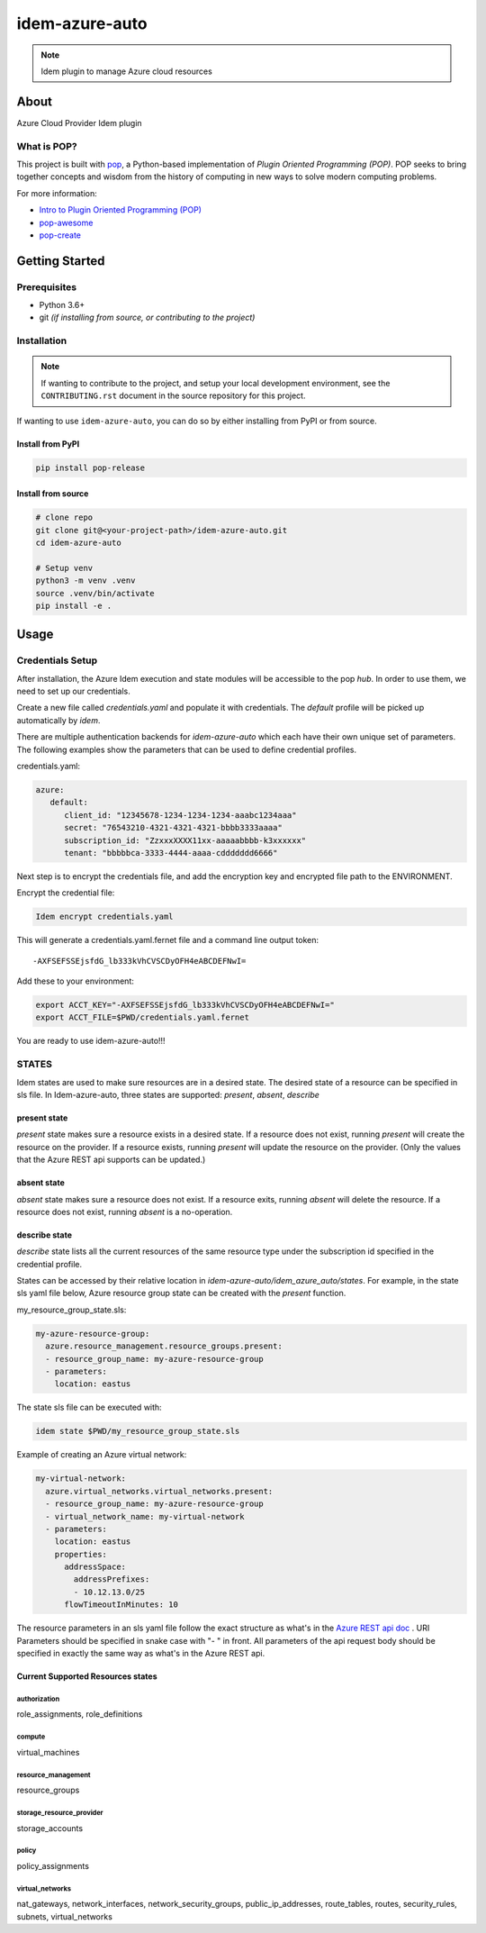 ===============
idem-azure-auto
===============

.. image:: https://img.shields.io/badge/made%20with-pop-teal
   :alt: Made with pop, a Python implementation of Plugin Oriented Programming
   :target: https://pop.readthedocs.io/

.. image:: https://img.shields.io/badge/made%20with-python-yellow
   :alt: Made with Python
   :target: https://www.python.org/

.. note::
    Idem plugin to manage Azure cloud resources

About
=====

Azure Cloud Provider Idem plugin

What is POP?
------------

This project is built with `pop <https://pop.readthedocs.io/>`__, a Python-based
implementation of *Plugin Oriented Programming (POP)*. POP seeks to bring
together concepts and wisdom from the history of computing in new ways to solve
modern computing problems.

For more information:

* `Intro to Plugin Oriented Programming (POP) <https://pop-book.readthedocs.io/en/latest/>`__
* `pop-awesome <https://gitlab.com/saltstack/pop/pop-awesome>`__
* `pop-create <https://gitlab.com/saltstack/pop/pop-create/>`__

Getting Started
===============

Prerequisites
-------------

* Python 3.6+
* git *(if installing from source, or contributing to the project)*

Installation
------------

.. note::

   If wanting to contribute to the project, and setup your local development
   environment, see the ``CONTRIBUTING.rst`` document in the source repository
   for this project.

If wanting to use ``idem-azure-auto``, you can do so by either
installing from PyPI or from source.

Install from PyPI
+++++++++++++++++

.. code-block:: bash

    pip install pop-release

Install from source
+++++++++++++++++++

.. code-block:: bash

   # clone repo
   git clone git@<your-project-path>/idem-azure-auto.git
   cd idem-azure-auto

   # Setup venv
   python3 -m venv .venv
   source .venv/bin/activate
   pip install -e .

Usage
=====

Credentials Setup
-----------------

After installation, the Azure Idem execution and state modules will be accessible to the pop `hub`.
In order to use them, we need to set up our credentials.

Create a new file called `credentials.yaml` and populate it with credentials.
The `default` profile will be picked up automatically by `idem`.

There are multiple authentication backends for `idem-azure-auto` which each have their own unique set of parameters.
The following examples show the parameters that can be used to define credential profiles.

credentials.yaml:

..  code:: sls

    azure:
       default:
          client_id: "12345678-1234-1234-1234-aaabc1234aaa"
          secret: "76543210-4321-4321-4321-bbbb3333aaaa"
          subscription_id: "ZzxxxXXXX11xx-aaaaabbbb-k3xxxxxx"
          tenant: "bbbbbca-3333-4444-aaaa-cddddddd6666"

Next step is to encrypt the credentials file, and add the encryption key and encrypted file
path to the ENVIRONMENT.

Encrypt the credential file:

.. code:: bash

    Idem encrypt credentials.yaml

This will generate a credentials.yaml.fernet file and a command line output token::

    -AXFSEFSSEjsfdG_lb333kVhCVSCDyOFH4eABCDEFNwI=

Add these to your environment:

.. code:: bash

    export ACCT_KEY="-AXFSEFSSEjsfdG_lb333kVhCVSCDyOFH4eABCDEFNwI="
    export ACCT_FILE=$PWD/credentials.yaml.fernet


You are ready to use idem-azure-auto!!!

STATES
--------
Idem states are used to make sure resources are in a desired state.
The desired state of a resource can be specified in sls file.
In Idem-azure-auto, three states are supported: `present`, `absent`, `describe`

present state
+++++++++++++
`present` state makes sure a resource exists in a desired state. If a resource does
not exist, running `present` will create the resource on the provider. If a resource
exists, running `present` will update the resource on the provider. (Only the values
that the Azure REST api supports can be updated.)

absent state
++++++++++++
`absent` state makes sure a resource does not exist. If a resource exits, running
`absent` will delete the resource. If a resource does not exist, running `absent`
is a no-operation.

describe state
++++++++++++++
`describe` state lists all the current resources of the same resource type
under the subscription id specified in the credential profile.

States can be accessed by their relative location in `idem-azure-auto/idem_azure_auto/states`.
For example, in the state sls yaml file below, Azure resource group state can be created with the `present` function.

my_resource_group_state.sls:

.. code:: sls

    my-azure-resource-group:
      azure.resource_management.resource_groups.present:
      - resource_group_name: my-azure-resource-group
      - parameters:
        location: eastus

The state sls file can be executed with:

.. code:: bash

    idem state $PWD/my_resource_group_state.sls

Example of creating an Azure virtual network:

.. code:: sls

    my-virtual-network:
      azure.virtual_networks.virtual_networks.present:
      - resource_group_name: my-azure-resource-group
      - virtual_network_name: my-virtual-network
      - parameters:
        location: eastus
        properties:
          addressSpace:
            addressPrefixes:
            - 10.12.13.0/25
          flowTimeoutInMinutes: 10

The resource parameters in an sls yaml file follow the exact structure as
what's in the `Azure REST api doc <https://docs.microsoft.com/en-us/rest/api/azure/>`__ . URI Parameters
should be specified in snake case with "- " in front. All parameters of the api request body
should be specified in exactly the same way as what's in the Azure REST api.

Current Supported Resources states
++++++++++++++++++++++++++++++++++

authorization
"""""""""""""
role_assignments, role_definitions

compute
"""""""""""""""
virtual_machines

resource_management
"""""""""""""""""""
resource_groups

storage_resource_provider
"""""""""""""""""""""""""
storage_accounts

policy
""""""
policy_assignments

virtual_networks
""""""""""""""""""""""""
nat_gateways, network_interfaces, network_security_groups, public_ip_addresses, route_tables, routes,
security_rules, subnets, virtual_networks

